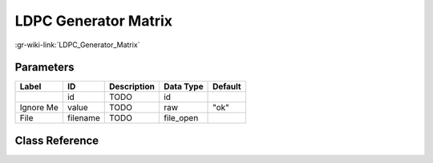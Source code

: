 ---------------------
LDPC Generator Matrix
---------------------

:gr-wiki-link:`LDPC_Generator_Matrix`

Parameters
**********

+-------------------------+-------------------------+-------------------------+-------------------------+-------------------------+
|Label                    |ID                       |Description              |Data Type                |Default                  |
+=========================+=========================+=========================+=========================+=========================+
|                         |id                       |TODO                     |id                       |                         |
+-------------------------+-------------------------+-------------------------+-------------------------+-------------------------+
|Ignore Me                |value                    |TODO                     |raw                      |"ok"                     |
+-------------------------+-------------------------+-------------------------+-------------------------+-------------------------+
|File                     |filename                 |TODO                     |file_open                |                         |
+-------------------------+-------------------------+-------------------------+-------------------------+-------------------------+

Class Reference
*******************

.. tabs::

   .. group-tab:: Python
      TODO

   .. group-tab:: C++

      .. doxygengroup:: block_variable_ldpc_G_matrix_def
         :content-only:
         :undoc-members:
         :private-members:
         :members:


